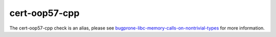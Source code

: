 .. title:: clang-tidy - cert-oop57-cpp
.. meta::
   :http-equiv=refresh: 5;URL=../bugprone/libc-memory-calls-on-nontrivial-types.html

cert-oop57-cpp
==============

The cert-oop57-cpp check is an alias, please see
`bugprone-libc-memory-calls-on-nontrivial-types <../bugprone/libc-memory-calls-on-nontrivial-types.html>`_
for more information.